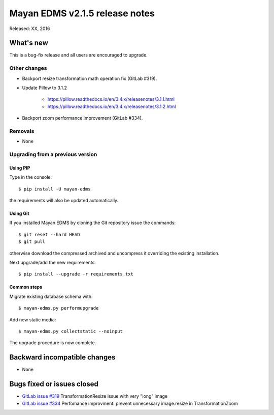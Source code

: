 ===============================
Mayan EDMS v2.1.5 release notes
===============================

Released: XX, 2016

What's new
==========

This is a bug-fix release and all users are encouraged to upgrade.

Other changes
-------------

- Backport resize transformation math operation fix (GitLab #319).
- Update Pillow to 3.1.2

    - https://pillow.readthedocs.io/en/3.4.x/releasenotes/3.1.1.html
    - https://pillow.readthedocs.io/en/3.4.x/releasenotes/3.1.2.html

- Backport zoom performance improvement (GitLab #334).


Removals
--------
* None

Upgrading from a previous version
---------------------------------

Using PIP
~~~~~~~~~

Type in the console::

    $ pip install -U mayan-edms

the requirements will also be updated automatically.

Using Git
~~~~~~~~~

If you installed Mayan EDMS by cloning the Git repository issue the commands::

    $ git reset --hard HEAD
    $ git pull

otherwise download the compressed archived and uncompress it overriding the
existing installation.

Next upgrade/add the new requirements::

    $ pip install --upgrade -r requirements.txt

Common steps
~~~~~~~~~~~~

Migrate existing database schema with::

    $ mayan-edms.py performupgrade

Add new static media::

    $ mayan-edms.py collectstatic --noinput

The upgrade procedure is now complete.


Backward incompatible changes
=============================

* None

Bugs fixed or issues closed
===========================

* `GitLab issue #319 <https://gitlab.com/mayan-edms/mayan-edms/issues/319>`_ TransformationResize issue with very "long" image
* `GitLab issue #334 <https://gitlab.com/mayan-edms/mayan-edms/issues/334>`_ Perfomance improvment: prevent unnecessary image.resize in TransformationZoom

.. _PyPI: https://pypi.python.org/pypi/mayan-edms/
